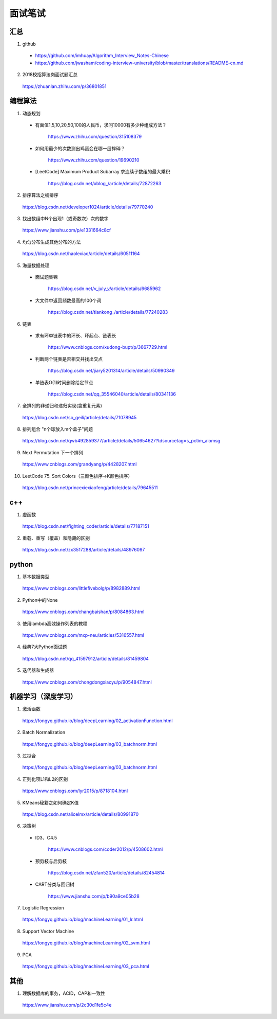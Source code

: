 面试笔试
============

汇总
----------
1. github

  - https://github.com/imhuay/Algorithm_Interview_Notes-Chinese

  - https://github.com/jwasham/coding-interview-university/blob/master/translations/README-cn.md

2. 2018校招算法岗面试题汇总

  https://zhuanlan.zhihu.com/p/36801851

编程算法
------------
1. 动态规划

  - 有面值1,5,10,20,50,100的人民币，求问10000有多少种组成方法？

      https://www.zhihu.com/question/315108379

  - 如何用最少的次数测出鸡蛋会在哪一层摔碎？

      https://www.zhihu.com/question/19690210

  - [LeetCode] Maximum Product Subarray 求连续子数组的最大乘积

      https://blog.csdn.net/xblog\_/article/details/72872263

2. 排序算法之桶排序

  https://blog.csdn.net/developer1024/article/details/79770240

3. 找出数组中N个出现1（或奇数次）次的数字

  https://www.jianshu.com/p/e1331664c8cf

4. 均匀分布生成其他分布的方法

  https://blog.csdn.net/haolexiao/article/details/60511164

5. 海量数据处理

  - 面试题集锦

      https://blog.csdn.net/v_july_v/article/details/6685962

  - 大文件中返回频数最高的100个词

      https://blog.csdn.net/tiankong\_/article/details/77240283

6. 链表

  - 求有环单链表中的环长、环起点、链表长

      https://www.cnblogs.com/xudong-bupt/p/3667729.html

  - 判断两个链表是否相交并找出交点

      https://blog.csdn.net/jiary5201314/article/details/50990349

  - 单链表O(1)时间删除给定节点

      https://blog.csdn.net/qq_35546040/article/details/80341136

7. 全排列的非递归和递归实现(含重复元素)

  https://blog.csdn.net/so_geili/article/details/71078945

8. 排列组合 "n个球放入m个盒子"问题

  https://blog.csdn.net/qwb492859377/article/details/50654627?tdsourcetag=s_pctim_aiomsg

9. Next Permutation 下一个排列

  https://www.cnblogs.com/grandyang/p/4428207.html

10. LeetCode 75. Sort Colors（三颜色排序→K颜色排序）

  https://blog.csdn.net/princexiexiaofeng/article/details/79645511

c++
------------

1. 虚函数

  https://blog.csdn.net/fighting_coder/article/details/77187151

2. 重载、重写（覆盖）和隐藏的区别

  https://blog.csdn.net/zx3517288/article/details/48976097

python
-----------

1. 基本数据类型

  https://www.cnblogs.com/littlefivebolg/p/8982889.html

2. Python中的None

  https://www.cnblogs.com/changbaishan/p/8084863.html

3. 使用lambda高效操作列表的教程

  https://www.cnblogs.com/mxp-neu/articles/5316557.html

4. 经典7大Python面试题

  https://blog.csdn.net/qq_41597912/article/details/81459804

5. 迭代器和生成器

  https://www.cnblogs.com/chongdongxiaoyu/p/9054847.html

机器学习（深度学习）
---------------------------

1. 激活函数

  https://fongyq.github.io/blog/deepLearning/02_activationFunction.html

2. Batch Normalization

  https://fongyq.github.io/blog/deepLearning/03_batchnorm.html

3. 过拟合

  https://fongyq.github.io/blog/deepLearning/03_batchnorm.html

4. 正则化项L1和L2的区别

  https://www.cnblogs.com/lyr2015/p/8718104.html

5. KMeans秘籍之如何确定K值

  https://blog.csdn.net/alicelmx/article/details/80991870

6. 决策树

  - ID3、C4.5

      https://www.cnblogs.com/coder2012/p/4508602.html

  - 预剪枝与后剪枝

      https://blog.csdn.net/zfan520/article/details/82454814

  - CART分类与回归树

      https://www.jianshu.com/p/b90a9ce05b28

7. Logistic Regression

  https://fongyq.github.io/blog/machineLearning/01_lr.html

8. Support Vector Machine

  https://fongyq.github.io/blog/machineLearning/02_svm.html

9. PCA

  https://fongyq.github.io/blog/machineLearning/03_pca.html

其他
--------------

1. 理解数据库的事务，ACID，CAP和一致性

  https://www.jianshu.com/p/2c30d1fe5c4e
